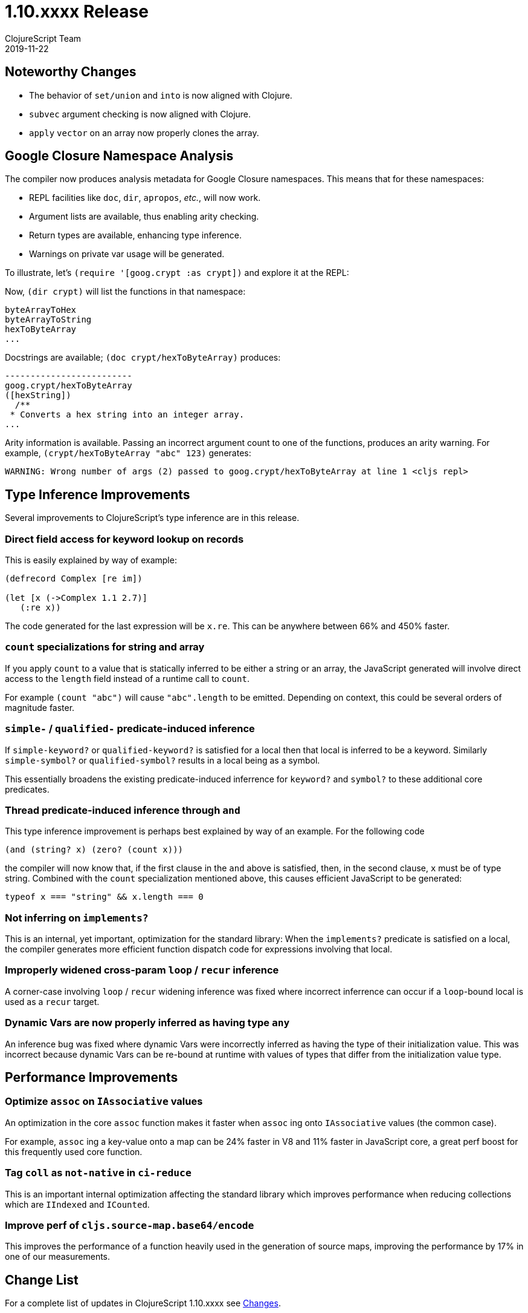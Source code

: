 = 1.10.xxxx Release
ClojureScript Team
2019-11-22
:jbake-type: post

ifdef::env-github,env-browser[:outfilesuffix: .adoc]

## Noteworthy Changes

* The behavior of `set/union` and `into` is now aligned with Clojure.
* `subvec` argument checking is now aligned with Clojure.
* `apply` `vector` on an array now properly clones the array.

## Google Closure Namespace Analysis

The compiler now produces analysis metadata for Google Closure namespaces.
This means that for these namespaces:

* REPL facilities like `doc`, `dir`, `apropos`, _etc._, will now work.
* Argument lists are available, thus enabling arity checking.
* Return types are available, enhancing type inference.
* Warnings on private var usage will be generated.

To illustrate, let's `(require '[goog.crypt :as crypt])` and explore it 
at the REPL:

Now, `(dir crypt)` will list the functions in that namespace:

----
byteArrayToHex
byteArrayToString
hexToByteArray
...
----


Docstrings are available; `(doc crypt/hexToByteArray)` produces:

----
-------------------------
goog.crypt/hexToByteArray
([hexString])
  /**
 * Converts a hex string into an integer array.
...
----

Arity information is available. Passing an incorrect argument count to one
of the functions, produces an arity warning. For example,
`(crypt/hexToByteArray "abc" 123)` generates:

----
WARNING: Wrong number of args (2) passed to goog.crypt/hexToByteArray at line 1 <cljs repl>
----

## Type Inference Improvements

Several improvements to ClojureScript's type inference are in this release.

### Direct field access for keyword lookup on records

This is easily explained by way of example:

[source,clojure]
----
(defrecord Complex [re im])

(let [x (->Complex 1.1 2.7)]
   (:re x))
----

The code generated for the last expression will be `x.re`. This can be 
anywhere between 66% and 450% faster.

### `count` specializations for string and array

If you apply `count` to a value that is statically inferred to be
either a string or an array, the JavaScript generated will
involve direct access to the `length` field instead of a runtime
call to `count`.

For example `(count "abc")` will cause `"abc".length` to be emitted.
Depending on context, this could be several orders of magnitude faster.

### `simple-*` / `qualified-*` predicate-induced inference

If `simple-keyword?` or `qualified-keyword?` is satisfied for a
local then that local is inferred to be a keyword. Similarly
`simple-symbol?` or `qualified-symbol?` results in a local being
as a symbol.

This essentially broadens the existing predicate-induced inferrence
for `keyword?` and `symbol?` to these additional core predicates.

### Thread predicate-induced inference through `and`

This type inference improvement is perhaps best explained by way
of an example. For the following code

[source,clojure]
----
(and (string? x) (zero? (count x)))
----

the compiler will now know that, if the first clause in the `and` above
is satisfied, then, in the second clause, `x` must be of type string.
Combined with the `count` specialization mentioned above, this causes
efficient JavaScript to be generated:

[source,javascript]
----
typeof x === "string" && x.length === 0
----

### Not inferring on `implements?`

This is an internal, yet important, optimization for the standard library: 
When the `implements?` predicate is satisfied on a local, the compiler 
generates more efficient function dispatch code for expressions involving 
that local.

### Improperly widened cross-param `loop` / `recur` inference

A corner-case involving `loop` / `recur` widening inference was fixed where
incorrect inferrence can occur if a `loop`-bound local is used as a `recur`
target.

### Dynamic Vars are now properly inferred as having type `any`

An inference bug was fixed where dynamic Vars were incorrectly inferred
as having the type of their initialization value. This was incorrect
because dynamic Vars can be re-bound at runtime with values of types
that differ from the initialization value type.

## Performance Improvements

### Optimize `assoc` on `IAssociative` values

An optimization in the core `assoc` function makes it faster when `assoc` ing
onto `IAssociative` values (the common case).

For example, `assoc` ing a key-value onto a map can be 24% faster in V8 and
11% faster in JavaScript core, a great perf boost for this frequently
used core function.

### Tag `coll` as `not-native` in `ci-reduce`

This is an important internal optimization affecting the standard library
which improves performance when reducing collections which are `IIndexed`
and `ICounted`.

### Improve perf of `cljs.source-map.base64/encode`

This improves the performance of a function heavily used in the generation
of source maps, improving the performance by 17% in one of our measurements.

## Change List

For a complete list of updates in ClojureScript 1.10.xxxx see
https://github.com/clojure/clojurescript/blob/master/changes.md#1.10.xxxx[Changes].

## Contributors

Thanks to all of the community members who contributed to ClojureScript 1.10.xxxx:

* Dieter Komendera
* Erik Assum
* Herald
* Martin Kavalar
* Martin Kučera
* Michiel Borkent
* Roman Liutikov
* Seçkin Kükrer
* Thomas Mulvaney
